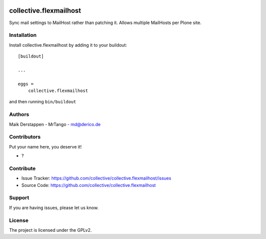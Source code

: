 .. This README is meant for consumption by humans and PyPI. PyPI can render rst files so please do not use Sphinx features.
   If you want to learn more about writing documentation, please check out: http://docs.plone.org/about/documentation_styleguide.html
   This text does not appear on PyPI or github. It is a comment.

.. image:: https://github.com/collective/collective.flexmailhost/actions/workflows/plone-package.yml/badge.svg
    :target: https://github.com/collective/collective.flexmailhost/actions/workflows/plone-package.yml

.. image:: https://coveralls.io/repos/github/collective/collective.flexmailhost/badge.svg?branch=main
    :target: https://coveralls.io/github/collective/collective.flexmailhost?branch=main
    :alt: Coveralls

.. image:: https://codecov.io/gh/collective/collective.flexmailhost/branch/master/graph/badge.svg
    :target: https://codecov.io/gh/collective/collective.flexmailhost

.. image:: https://img.shields.io/pypi/v/collective.flexmailhost.svg
    :target: https://pypi.python.org/pypi/collective.flexmailhost/
    :alt: Latest Version

.. image:: https://img.shields.io/pypi/status/collective.flexmailhost.svg
    :target: https://pypi.python.org/pypi/collective.flexmailhost
    :alt: Egg Status

.. image:: https://img.shields.io/pypi/pyversions/collective.flexmailhost.svg?style=plastic   :alt: Supported - Python Versions

.. image:: https://img.shields.io/pypi/l/collective.flexmailhost.svg
    :target: https://pypi.python.org/pypi/collective.flexmailhost/
    :alt: License


=======================
collective.flexmailhost
=======================

Sync mail settings to MailHost rather than patching it. Allows multiple MailHosts per Plone site.



Installation
------------

Install collective.flexmailhost by adding it to your buildout::

    [buildout]

    ...

    eggs =
        collective.flexmailhost


and then running ``bin/buildout``


Authors
-------

Maik Derstappen - MrTango - md@derico.de


Contributors
------------

Put your name here, you deserve it!

- ?


Contribute
----------

- Issue Tracker: https://github.com/collective/collective.flexmailhost/issues
- Source Code: https://github.com/collective/collective.flexmailhost


Support
-------

If you are having issues, please let us know.


License
-------

The project is licensed under the GPLv2.
